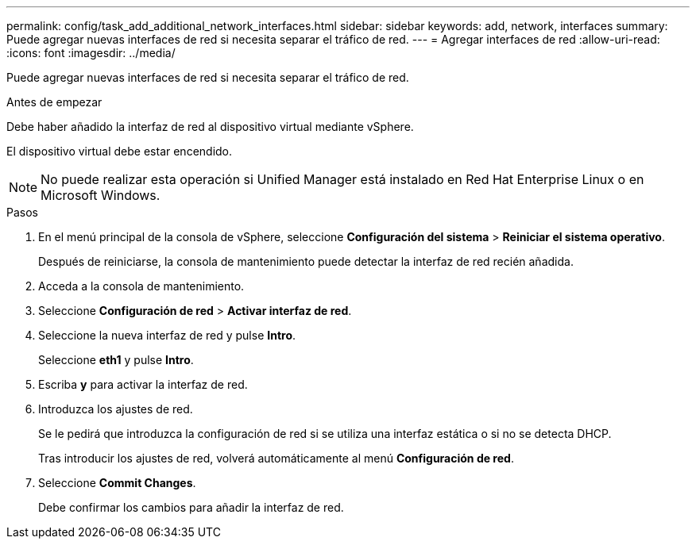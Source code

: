 ---
permalink: config/task_add_additional_network_interfaces.html 
sidebar: sidebar 
keywords: add, network, interfaces 
summary: Puede agregar nuevas interfaces de red si necesita separar el tráfico de red. 
---
= Agregar interfaces de red
:allow-uri-read: 
:icons: font
:imagesdir: ../media/


[role="lead"]
Puede agregar nuevas interfaces de red si necesita separar el tráfico de red.

.Antes de empezar
Debe haber añadido la interfaz de red al dispositivo virtual mediante vSphere.

El dispositivo virtual debe estar encendido.

[NOTE]
====
No puede realizar esta operación si Unified Manager está instalado en Red Hat Enterprise Linux o en Microsoft Windows.

====
.Pasos
. En el menú principal de la consola de vSphere, seleccione *Configuración del sistema* > *Reiniciar el sistema operativo*.
+
Después de reiniciarse, la consola de mantenimiento puede detectar la interfaz de red recién añadida.

. Acceda a la consola de mantenimiento.
. Seleccione *Configuración de red* > *Activar interfaz de red*.
. Seleccione la nueva interfaz de red y pulse *Intro*.
+
Seleccione *eth1* y pulse *Intro*.

. Escriba *y* para activar la interfaz de red.
. Introduzca los ajustes de red.
+
Se le pedirá que introduzca la configuración de red si se utiliza una interfaz estática o si no se detecta DHCP.

+
Tras introducir los ajustes de red, volverá automáticamente al menú *Configuración de red*.

. Seleccione *Commit Changes*.
+
Debe confirmar los cambios para añadir la interfaz de red.


